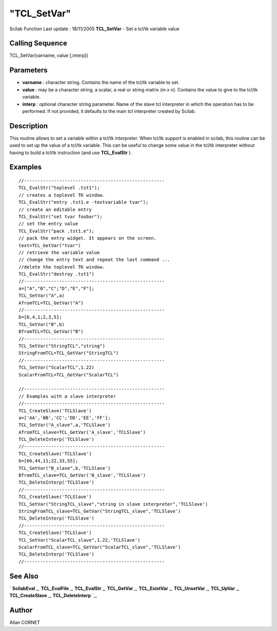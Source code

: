 ====
"TCL_SetVar"
====

Scilab Function Last update : 18/11/2005
**TCL_SetVar** - Set a tcl/tk variable value



Calling Sequence
~~~~~~~~~~~~~~~~

TCL_SetVar(varname, value [,interp])




Parameters
~~~~~~~~~~


+ **varname** : character string. Contains the name of the tcl/tk
  variable to set.
+ **value** : may be a character string, a scalar, a real or string
  matrix (m x n). Contains the value to give to the tcl/tk variable.
+ **interp** : optional character string parameter. Name of the slave
  tcl interpreter in which the operation has to be performed. If not
  provided, it defaults to the main tcl interpreter created by Scilab.




Description
~~~~~~~~~~~

This routine allows to set a variable within a tcl/tk interpreter.
When tcl/tk support is enabled in scilab, this routine can be used to
set up the value of a tcl/tk variable. This can be useful to change
some value in the tcl/tk interpreter without having to build a tcl/tk
instruction (and use **TCL_EvalStr** ).



Examples
~~~~~~~~


::

    
    //----------------------------------------------------
    TCL_EvalStr("toplevel .tst1");
    // creates a toplevel TK window. 
    TCL_EvalStr("entry .tst1.e -textvariable tvar");
    // create an editable entry
    TCL_EvalStr("set tvar foobar");
    // set the entry value
    TCL_EvalStr("pack .tst1.e");
    // pack the entry widget. It appears on the screen.
    text=TCL_GetVar("tvar")
    // retrieve the variable value
    // change the entry text and repeat the last command ...
    //delete the toplevel TK window.
    TCL_EvalStr("destroy .tst1")
    //----------------------------------------------------
    a=["A","B","C";"D","E","F"];
    TCL_SetVar("A",a)
    AfromTCL=TCL_GetVar("A")
    //----------------------------------------------------
    b=[6,4,1;2,3,5];
    TCL_SetVar("B",b)
    BfromTCL=TCL_GetVar("B")
    //----------------------------------------------------
    TCL_SetVar("StringTCL","string")
    StringFromTCL=TCL_GetVar("StringTCL")
    //----------------------------------------------------
    TCL_SetVar("ScalarTCL",1.22)
    ScalarFromTCL=TCL_GetVar("ScalarTCL")
    
    //----------------------------------------------------
    // Examples with a slave interpreter
    //----------------------------------------------------
    TCL_CreateSlave('TCLSlave')
    a=['AA','BB','CC';'DD','EE','FF'];
    TCL_SetVar("A_slave",a,'TCLSlave')
    AfromTCL_slave=TCL_GetVar('A_slave','TCLSlave')
    TCL_DeleteInterp('TCLSlave')
    //----------------------------------------------------
    TCL_CreateSlave('TCLSlave')
    b=[66,44,11;22,33,55];
    TCL_SetVar("B_slave",b,'TCLSlave')
    BfromTCL_slave=TCL_GetVar('B_slave','TCLSlave')
    TCL_DeleteInterp('TCLSlave')
    //----------------------------------------------------
    TCL_CreateSlave('TCLSlave')
    TCL_SetVar("StringTCL_slave","string in slave interpreter",'TCLSlave')
    StringFromTCL_slave=TCL_GetVar("StringTCL_slave",'TCLSlave')
    TCL_DeleteInterp('TCLSlave')
    //----------------------------------------------------
    TCL_CreateSlave('TCLSlave')
    TCL_SetVar("ScalarTCL_slave",1.22,'TCLSlave')
    ScalarFromTCL_slave=TCL_GetVar("ScalarTCL_slave",'TCLSlave')
    TCL_DeleteInterp('TCLSlave')
    //----------------------------------------------------
    
    




See Also
~~~~~~~~

` **ScilabEval** `_,` **TCL_EvalFile** `_,` **TCL_EvalStr** `_,`
**TCL_GetVar** `_,` **TCL_ExistVar** `_,` **TCL_UnsetVar** `_,`
**TCL_UpVar** `_,` **TCL_CreateSlave** `_,` **TCL_DeleteInterp** `_,



Author
~~~~~~

Allan CORNET

.. _
      : ://./tksci/TCL_GetVar.htm
.. _
      : ://./tksci/TK_EvalFile.htm
.. _
      : ://./tksci/ScilabEval.htm
.. _
      : ://./tksci/TK_EvalStr.htm
.. _
      : ://./tksci/TCL_ExistVar.htm
.. _
      : ://./tksci/TCL_CreateSlave.htm
.. _
      : ://./tksci/TCL_UpVar.htm
.. _
      : ://./tksci/TCL_DeleteInterp.htm
.. _
      : ://./tksci/TCL_UnsetVar.htm


